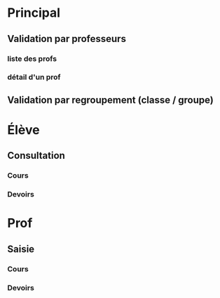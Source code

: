 * Principal
** Validation par professeurs
*** liste des profs
*** détail d'un prof
** Validation par regroupement (classe / groupe)

* Élève
** Consultation
*** Cours
*** Devoirs

* Prof
** Saisie
*** Cours
*** Devoirs



